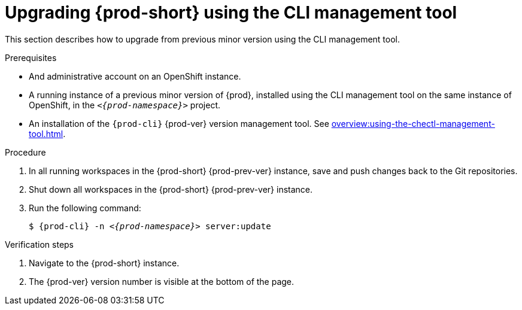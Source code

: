// Module included in the following assemblies:
//
// upgrading-{prod-id-short}

[id="upgrading-{prod-id-short}-using-the-cli-management-tool_{context}"]
= Upgrading {prod-short} using the CLI management tool

This section describes how to upgrade from previous minor version using the CLI management tool.

.Prerequisites

* And administrative account on an OpenShift instance.

* A running instance of a previous minor version of {prod}, installed using the CLI management tool on the same instance of OpenShift, in the `__<{prod-namespace}>__` project.

* An installation of the `{prod-cli}` {prod-ver} version management tool. See xref:overview:using-the-chectl-management-tool.adoc[].

.Procedure

. In all running workspaces in the {prod-short} {prod-prev-ver} instance, save and push changes back to the Git repositories.

. Shut down all workspaces in the {prod-short} {prod-prev-ver} instance.

. Run the following command:
+
[subs="+attributes,+quotes"]
----
$ {prod-cli} -n __<{prod-namespace}>__ server:update
----


.Verification steps

. Navigate to the {prod-short} instance.

. The {prod-ver} version number is visible at the bottom of the page.
